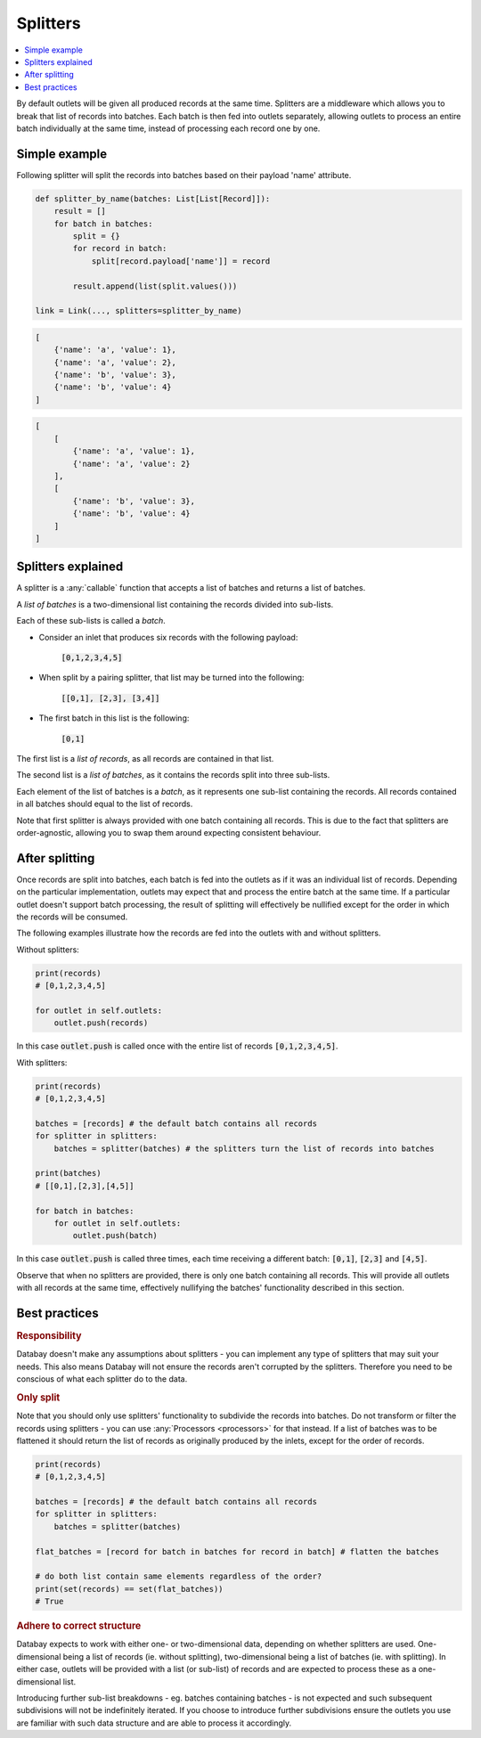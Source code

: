 .. _splitters:

Splitters
=========

.. contents::
    :local:
    :backlinks: entry


By default outlets will be given all produced records at the same time. Splitters are a middleware which allows you to break that list of records into batches. Each batch is then fed into outlets separately, allowing outlets to process an entire batch individually at the same time, instead of processing each record one by one.



Simple example
--------------

Following splitter will split the records into batches based on their payload 'name' attribute.

.. code-block:: python

    def splitter_by_name(batches: List[List[Record]]):
        result = []
        for batch in batches:
            split = {}
            for record in batch:
                split[record.payload['name']] = record

            result.append(list(split.values()))

    link = Link(..., splitters=splitter_by_name)

.. rst-class:: mb-s

    Which will turn the following list of records:

.. rst-class:: highlight-small
.. code-block:: python

    [
        {'name': 'a', 'value': 1},
        {'name': 'a', 'value': 2},
        {'name': 'b', 'value': 3},
        {'name': 'b', 'value': 4}
    ]

.. rst-class:: mb-s

    into the following list of batches:

.. rst-class:: highlight-small
.. code-block:: python

    [
        [
            {'name': 'a', 'value': 1},
            {'name': 'a', 'value': 2}
        ],
        [
            {'name': 'b', 'value': 3},
            {'name': 'b', 'value': 4}
        ]
    ]


Splitters explained
-------------------

A splitter is a :any:`callable` function that accepts a list of batches and returns a list of batches.

A *list of batches* is a two-dimensional list containing the records divided into sub-lists.

Each of these sub-lists is called a *batch*.

* Consider an inlet that produces six records with the following payload:

    :code:`[0,1,2,3,4,5]`

* When split by a pairing splitter, that list may be turned into the following:

    :code:`[[0,1], [2,3], [3,4]]`

* The first batch in this list is the following:

    :code:`[0,1]`

The first list is a *list of records*, as all records are contained in that list.

The second list is a *list of batches*, as it contains the records split into three sub-lists.

Each element of the list of batches is a *batch*, as it represents one sub-list containing the records. All records contained in all batches should equal to the list of records.

Note that first splitter is always provided with one batch containing all records. This is due to the fact that splitters are order-agnostic, allowing you to swap them around expecting consistent behaviour.

After splitting
---------------

Once records are split into batches, each batch is fed into the outlets as if it was an individual list of records. Depending on the particular implementation, outlets may expect that and process the entire batch at the same time. If a particular outlet doesn't support batch processing, the result of splitting will effectively be nullified except for the order in which the records will be consumed.

The following examples illustrate how the records are fed into the outlets with and without splitters.

Without splitters:

.. code-block:: python

    print(records)
    # [0,1,2,3,4,5]

    for outlet in self.outlets:
        outlet.push(records)

In this case :code:`outlet.push` is called once with the entire list of records :code:`[0,1,2,3,4,5]`.

With splitters:

.. code-block:: python

    print(records)
    # [0,1,2,3,4,5]

    batches = [records] # the default batch contains all records
    for splitter in splitters:
        batches = splitter(batches) # the splitters turn the list of records into batches

    print(batches)
    # [[0,1],[2,3],[4,5]]

    for batch in batches:
        for outlet in self.outlets:
            outlet.push(batch)

In this case :code:`outlet.push` is called three times, each time receiving a different batch: :code:`[0,1]`, :code:`[2,3]` and :code:`[4,5]`.

Observe that when no splitters are provided, there is only one batch containing all records. This will provide all outlets with all records at the same time, effectively nullifying the batches' functionality described in this section.

Best practices
--------------

.. rubric:: Responsibility

Databay doesn't make any assumptions about splitters - you can implement any type of splitters that may suit your needs. This also means Databay will not ensure the records aren't corrupted by the splitters. Therefore you need to be conscious of what each splitter do to the data.

.. rubric:: Only split

Note that you should only use splitters' functionality to subdivide the records into batches. Do not transform or filter the records using splitters - you can use :any:`Processors <processors>` for that instead. If a list of batches was to be flattened it should return the list of records as originally produced by the inlets, except for the order of records.

.. code-block:: python

    print(records)
    # [0,1,2,3,4,5]

    batches = [records] # the default batch contains all records
    for splitter in splitters:
        batches = splitter(batches)

    flat_batches = [record for batch in batches for record in batch] # flatten the batches

    # do both list contain same elements regardless of the order?
    print(set(records) == set(flat_batches))
    # True

.. rubric:: Adhere to correct structure

Databay expects to work with either one- or two-dimensional data, depending on whether splitters are used. One-dimensional being a list of records (ie. without splitting), two-dimensional being a list of batches (ie. with splitting). In either case, outlets will be provided with a list (or sub-list) of records and are expected to process these as a one-dimensional list.

Introducing further sub-list breakdowns - eg. batches containing batches - is not expected and such subsequent subdivisions will not be indefinitely iterated. If you choose to introduce further subdivisions ensure the outlets you use are familiar with such data structure and are able to process it accordingly.


